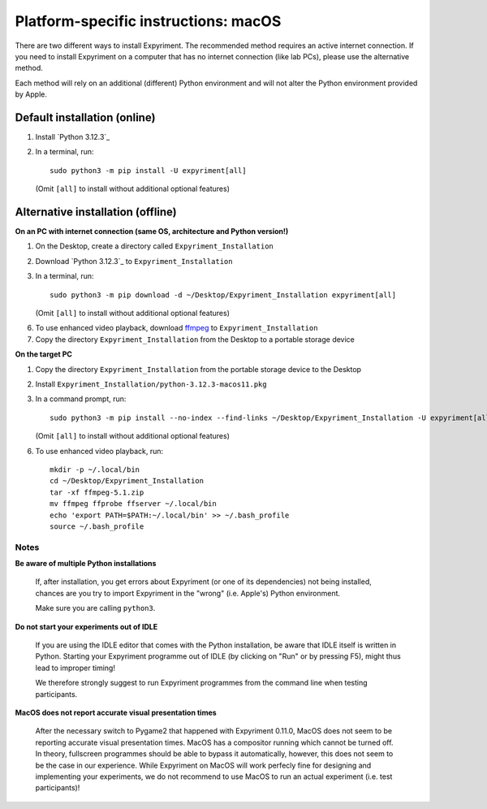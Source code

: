 .. _OSX:

Platform-specific instructions: macOS
=====================================

There are two different ways to install Expyriment. The recommended method
requires an active internet connection. If you need to install Expyriment on a
computer that has no internet connection (like lab PCs), please use the
alternative method. 

Each method will rely on an additional (different) Python environment and will
not alter the Python environment provided by Apple.


Default installation (online)
~~~~~~~~~~~~~~~~~~~~~~~~~~~~~

1. Install `Python 3.12.3`_

2. In a terminal, run::

    sudo python3 -m pip install -U expyriment[all]
   
   (Omit ``[all]`` to install without additional optional features)

    
Alternative installation (offline)
~~~~~~~~~~~~~~~~~~~~~~~~~~~~~~~~~~

**On an PC with internet connection (same OS, architecture and Python version!)**

1. On the Desktop, create a directory called ``Expyriment_Installation``

2. Download `Python 3.12.3`_ to  ``Expyriment_Installation``

3. In a terminal, run::

    sudo python3 -m pip download -d ~/Desktop/Expyriment_Installation expyriment[all]
   
   (Omit ``[all]`` to install without additional optional features)
 
6. To use enhanced video playback, download ffmpeg_ to ``Expyriment_Installation``

7. Copy the directory ``Expyriment_Installation`` from the Desktop to a portable storage device


**On the target PC**

1. Copy the directory ``Expyriment_Installation`` from the portable storage device to the Desktop

2. Install ``Expyriment_Installation/python-3.12.3-macos11.pkg``

3. In a command prompt, run::

    sudo python3 -m pip install --no-index --find-links ~/Desktop/Expyriment_Installation -U expyriment[all]
    
   (Omit ``[all]`` to install without additional optional features)

6. To use enhanced video playback, run::

    mkdir -p ~/.local/bin
    cd ~/Desktop/Expyriment_Installation
    tar -xf ffmpeg-5.1.zip
    mv ffmpeg ffprobe ffserver ~/.local/bin
    echo 'export PATH=$PATH:~/.local/bin' >> ~/.bash_profile
    source ~/.bash_profile



Notes
-----

**Be aware of multiple Python installations**

    If, after installation, you get errors about Expyriment (or one of its dependencies)
    not being installed, chances are you try to import Expyriment in the "wrong"
    (i.e. Apple's) Python environment.

    Make sure you are calling ``python3``.

**Do not start your experiments out of IDLE**

    If you are using the IDLE editor that comes with the Python installation, 
    be aware that IDLE itself is written in Python. Starting your Expyriment 
    programme out of IDLE (by clicking on "Run" or by pressing F5), might thus 
    lead to improper timing!

    We therefore strongly suggest to run Expyriment programmes from the command 
    line when testing participants.

**MacOS does not report accurate visual presentation times**

    After the necessary switch to Pygame2 that happened with Expyriment 0.11.0, MacOS does not
    seem to be reporting accurate visual presentation times. MacOS has a compositor running which
    cannot be turned off. In theory, fullscreen programmes should be able to bypass it automatically,
    however, this does not seem to be the case in our experience.
    While Expyriment on MacOS will work perfecly fine for designing and implementing your experiments,
    we do not recommend to use MacOS to run an actual experiment (i.e. test participants)!

.. _Python 3.12.1: https://www.python.org/ftp/python/3.12.3/python-3.12.3-macos11.pkg
.. _ffmpeg: https://evermeet.cx/ffmpeg/ffmpeg-5.1.zip
